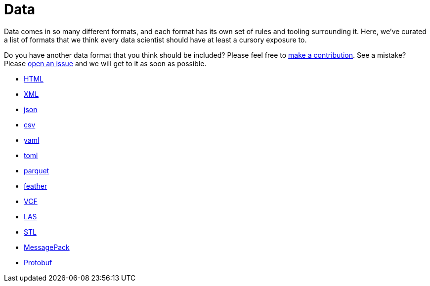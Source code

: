 = Data

Data comes in so many different formats, and each format has its own set of rules and tooling surrounding it. Here, we've curated a list of formats that we think every data scientist should have at least a cursory exposure to. 

Do you have another data format that you think should be included? Please feel free to xref:book:ROOT:how-to-contribute.adoc[make a contribution]. See a mistake? Please https://github.com/TheDataMine/the-examples-book/issues[open an issue] and we will get to it as soon as possible.

* xref:data-formats/html.adoc[HTML]
* xref:data-formats/xml.adoc[XML]
* xref:data-formats/json.adoc[json]
* xref:data-formats/csv.adoc[csv]
* xref:data-formats/yaml.adoc[yaml]
* xref:data-formats/toml.adoc[toml]
* xref:data-formats/parquet.adoc[parquet]
* xref:data-formats/feather.adoc[feather]
* xref:data-formats/vcf.adoc[VCF]
* xref:data-formats/las.adoc[LAS]
* xref:data-formats/stl.adoc[STL]
* xref:data-formats/messagepack.adoc[MessagePack]
* xref:data-formats/protobuf.adoc[Protobuf]
